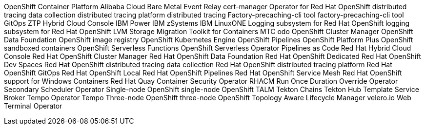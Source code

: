 //vale-fixture
OpenShift Container Platform
//vale-fixture
Alibaba Cloud
//vale-fixture
Bare Metal Event Relay
//vale-fixture
cert-manager Operator for Red Hat OpenShift
//vale-fixture
distributed tracing data collection
//vale-fixture
distributed tracing platform
//vale-fixture
distributed tracing
//vale-fixture
Factory-precaching-cli tool
//vale-fixture
factory-precaching-cli tool
//vale-fixture
GitOps ZTP
//vale-fixture
Hybrid Cloud Console
//vale-fixture
IBM Power
//vale-fixture
IBM zSystems
//vale-fixture
IBM LinuxONE
//vale-fixture
Logging subsystem for Red Hat OpenShift
//vale-fixture
logging subsystem for Red Hat OpenShift
//vale-fixture
LVM Storage
//vale-fixture
Migration Toolkit for Containers
//vale-fixture
MTC
//vale-fixture
odo
//vale-fixture
OpenShift Cluster Manager
//vale-fixture
OpenShift Data Foundation
//vale-fixture
OpenShift image registry
//vale-fixture
OpenShift Kubernetes Engine
//vale-fixture
OpenShift Pipelines
//vale-fixture
OpenShift Platform Plus
//vale-fixture
OpenShift sandboxed containers
//vale-fixture
OpenShift Serverless Functions
//vale-fixture
OpenShift Serverless Operator
//vale-fixture
Pipelines as Code
//vale-fixture
Red Hat Hybrid Cloud Console
//vale-fixture
Red Hat OpenShift Cluster Manager
//vale-fixture
Red Hat OpenShift Data Foundation
//vale-fixture
Red Hat OpenShift Dedicated
//vale-fixture
Red Hat OpenShift Dev Spaces
//vale-fixture
Red Hat OpenShift distributed tracing data collection
//vale-fixture
Red Hat OpenShift distributed tracing platform
//vale-fixture
Red Hat OpenShift GitOps
//vale-fixture
Red Hat OpenShift Local
//vale-fixture
Red Hat OpenShift Pipelines
//vale-fixture
Red Hat OpenShift Service Mesh
//vale-fixture
Red Hat OpenShift support for Windows Containers
//vale-fixture
Red Hat Quay Container Security Operator
//vale-fixture
RHACM
//vale-fixture
Run Once Duration Override Operator
//vale-fixture
Secondary Scheduler Operator
//vale-fixture
Single-node OpenShift
//vale-fixture
single-node OpenShift
//vale-fixture
TALM
//vale-fixture
Tekton Chains
//vale-fixture
Tekton Hub
//vale-fixture
Template Service Broker
//vale-fixture
Tempo Operator
//vale-fixture
Tempo
//vale-fixture
Three-node OpenShift
//vale-fixture
three-node OpenShift
//vale-fixture
Topology Aware Lifecycle Manager
//vale-fixture
velero.io
//vale-fixture
Web Terminal Operator